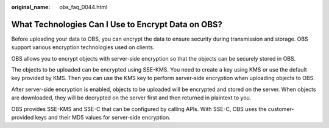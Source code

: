 :original_name: obs_faq_0044.html

.. _obs_faq_0044:

What Technologies Can I Use to Encrypt Data on OBS?
===================================================

Before uploading your data to OBS, you can encrypt the data to ensure security during transmission and storage. OBS support various encryption technologies used on clients.

OBS allows you to encrypt objects with server-side encryption so that the objects can be securely stored in OBS.

The objects to be uploaded can be encrypted using SSE-KMS. You need to create a key using KMS or use the default key provided by KMS. Then you can use the KMS key to perform server-side encryption when uploading objects to OBS.

After server-side encryption is enabled, objects to be uploaded will be encrypted and stored on the server. When objects are downloaded, they will be decrypted on the server first and then returned in plaintext to you.

OBS provides SSE-KMS and SSE-C that can be configured by calling APIs. With SSE-C, OBS uses the customer-provided keys and their MD5 values for server-side encryption.

